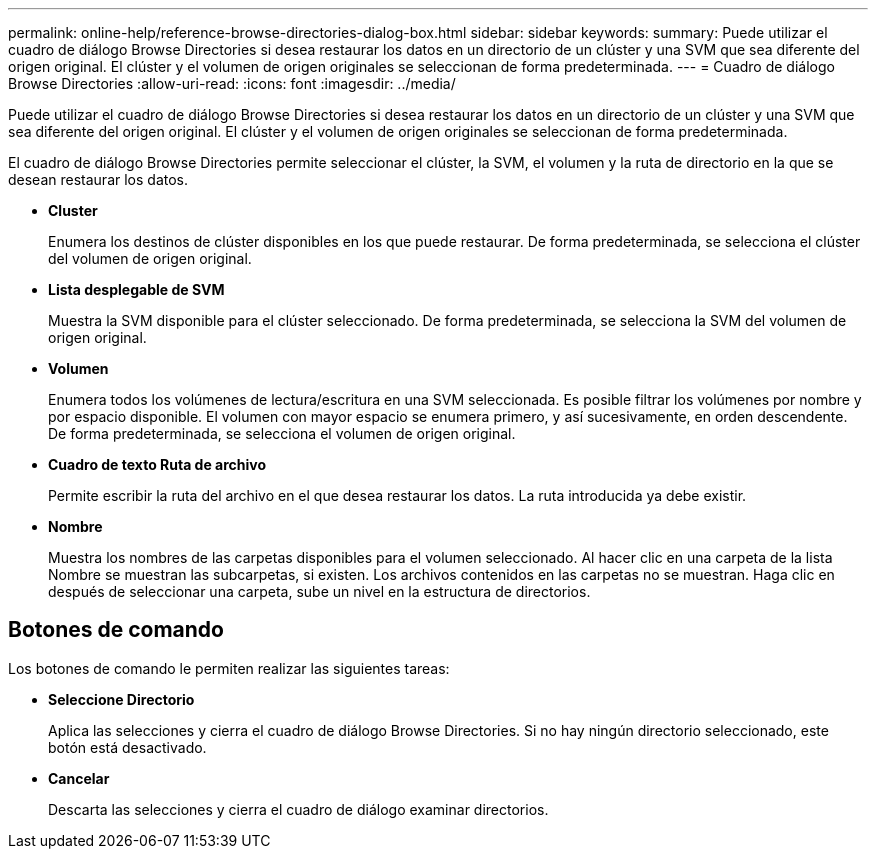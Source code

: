 ---
permalink: online-help/reference-browse-directories-dialog-box.html 
sidebar: sidebar 
keywords:  
summary: Puede utilizar el cuadro de diálogo Browse Directories si desea restaurar los datos en un directorio de un clúster y una SVM que sea diferente del origen original. El clúster y el volumen de origen originales se seleccionan de forma predeterminada. 
---
= Cuadro de diálogo Browse Directories
:allow-uri-read: 
:icons: font
:imagesdir: ../media/


[role="lead"]
Puede utilizar el cuadro de diálogo Browse Directories si desea restaurar los datos en un directorio de un clúster y una SVM que sea diferente del origen original. El clúster y el volumen de origen originales se seleccionan de forma predeterminada.

El cuadro de diálogo Browse Directories permite seleccionar el clúster, la SVM, el volumen y la ruta de directorio en la que se desean restaurar los datos.

* *Cluster*
+
Enumera los destinos de clúster disponibles en los que puede restaurar. De forma predeterminada, se selecciona el clúster del volumen de origen original.

* *Lista desplegable de SVM*
+
Muestra la SVM disponible para el clúster seleccionado. De forma predeterminada, se selecciona la SVM del volumen de origen original.

* *Volumen*
+
Enumera todos los volúmenes de lectura/escritura en una SVM seleccionada. Es posible filtrar los volúmenes por nombre y por espacio disponible. El volumen con mayor espacio se enumera primero, y así sucesivamente, en orden descendente. De forma predeterminada, se selecciona el volumen de origen original.

* *Cuadro de texto Ruta de archivo*
+
Permite escribir la ruta del archivo en el que desea restaurar los datos. La ruta introducida ya debe existir.

* *Nombre*
+
Muestra los nombres de las carpetas disponibles para el volumen seleccionado. Al hacer clic en una carpeta de la lista Nombre se muestran las subcarpetas, si existen. Los archivos contenidos en las carpetas no se muestran. Haga clic en image:../media/icon-upfolder.gif[""] después de seleccionar una carpeta, sube un nivel en la estructura de directorios.





== Botones de comando

Los botones de comando le permiten realizar las siguientes tareas:

* *Seleccione Directorio*
+
Aplica las selecciones y cierra el cuadro de diálogo Browse Directories. Si no hay ningún directorio seleccionado, este botón está desactivado.

* *Cancelar*
+
Descarta las selecciones y cierra el cuadro de diálogo examinar directorios.


